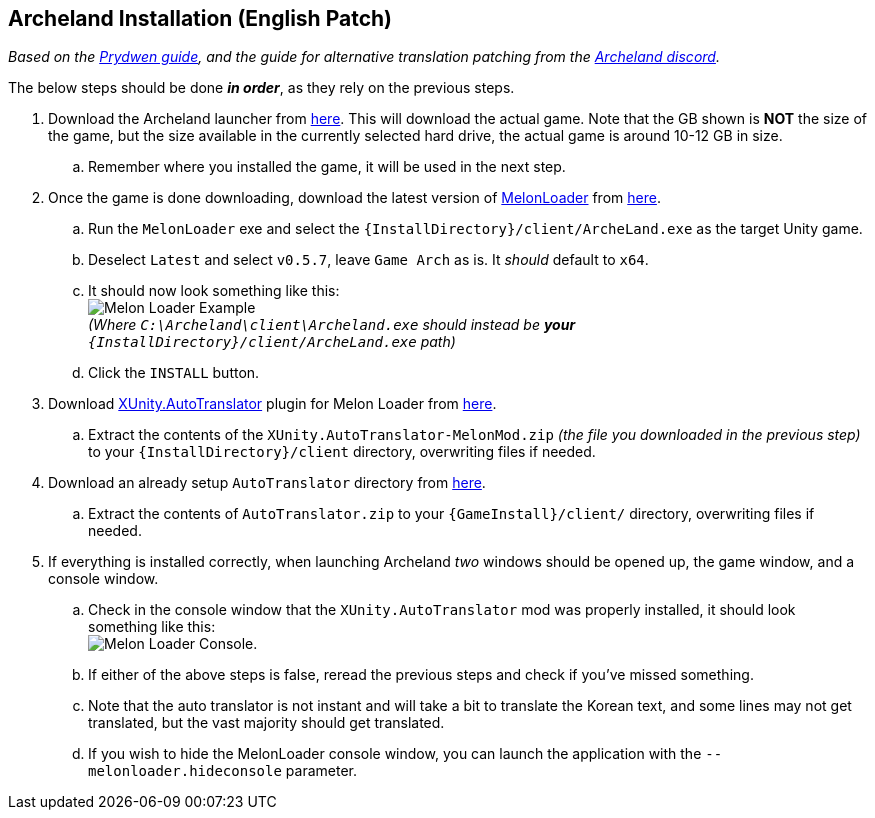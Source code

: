 ## Archeland Installation (English Patch)

:imagesdir: ../images

_Based on the link:https://www.prydwen.gg/archeland/guides/english-patch[Prydwen guide], and the guide for alternative translation patching from the link:https://discord.com/channels/993365569162203186/1049902527774203986/1095457975063302335[Archeland discord]._

The below steps should be done *_in order_*, as they rely on the previous steps.

. Download the Archeland launcher from link:https://kru2update.zlongame.co.kr/KRU2/Clientdown/Archeland_Setup.exe[here]. This will download the actual game. Note that the GB shown is *NOT* the size of the game, but the size available in the currently selected hard drive, the actual game is around 10-12 GB in size.
.. Remember where you installed the game, it will be used in the next step.
. Once the game is done downloading, download the latest version of link:https://github.com/LavaGang/MelonLoader[MelonLoader] from link:https://github.com/LavaGang/MelonLoader/releases/download/v0.6.1/MelonLoader.Installer.exe[here].
.. Run the `MelonLoader` exe and select the `{InstallDirectory}/client/ArcheLand.exe` as the target Unity game.
.. Deselect `Latest` and select `v0.5.7`, leave `Game Arch` as is. It _should_ default to `x64`.
.. It should now look something like this: +
image:melon_loader.png[Melon Loader Example] +
 _(Where `C:\Archeland\client\Archeland.exe` should instead be *your* `{InstallDirectory}/client/ArcheLand.exe` path)_
.. Click the `INSTALL` button.
. Download link:https://github.com/bbepis/XUnity.AutoTranslator/[XUnity.AutoTranslator] plugin for Melon Loader from link:https://github.com/bbepis/XUnity.AutoTranslator/releases/download/v5.2.0/XUnity.AutoTranslator-MelonMod-5.2.0.zip[here].
.. Extract the contents of the `XUnity.AutoTranslator-MelonMod.zip` _(the file you downloaded in the previous step)_ to your `{InstallDirectory}/client` directory, overwriting files if needed.
. Download an already setup `AutoTranslator` directory from link:https://cdn.discordapp.com/attachments/145963699343982593/1102245088685469727/AutoTranslator.zip[here].
.. Extract the contents of `AutoTranslator.zip` to your `{GameInstall}/client/` directory, overwriting files if needed.
. If everything is installed correctly, when launching Archeland _two_ windows should be opened up, the game window, and a console window.
.. Check in the console window that the `XUnity.AutoTranslator` mod was properly installed, it should look something like this: +
image:melon_loader_console.png[Melon Loader Console].
.. If either of the above steps is false, reread the previous steps and check if you've missed something.
.. Note that the auto translator is not instant and will take a bit to translate the Korean text, and some lines may not get translated, but the vast majority should get translated.
.. If you wish to hide the MelonLoader console window, you can launch the application with the `--melonloader.hideconsole` parameter.